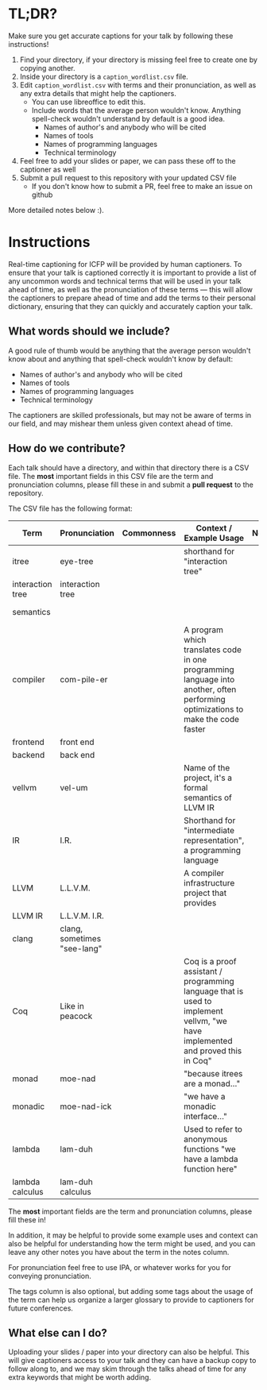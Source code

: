 * TL;DR?

Make sure you get accurate captions for your talk by following these instructions!

1. Find your directory, if your directory is missing feel free to create one by copying another.
2. Inside your directory is a ~caption_wordlist.csv~ file.
3. Edit ~caption_wordlist.csv~ with terms and their pronunciation, as well as any extra details that might help the captioners.
   - You can use libreoffice to edit this.
   - Include words that the average person wouldn't know. Anything spell-check wouldn't understand by default is a good idea.
     + Names of author's and anybody who will be cited
     + Names of tools
     + Names of programming languages
     + Technical terminology
4. Feel free to add your slides or paper, we can pass these off to the captioner as well
5. Submit a pull request to this repository with your updated CSV file
   - If you don't know how to submit a PR, feel free to make an issue on github

More detailed notes below :).

* Instructions

Real-time captioning for ICFP will be provided by human captioners. To
ensure that your talk is captioned correctly it is important to
provide a list of any uncommon words and technical terms that will be
used in your talk ahead of time, as well as the pronunciation of these
terms --- this will allow the captioners to prepare ahead of time and
add the terms to their personal dictionary, ensuring that they can
quickly and accurately caption your talk.

** What words should we include?

A good rule of thumb would be anything that the average person
wouldn't know about and anything that spell-check wouldn't know by default:

- Names of author's and anybody who will be cited
- Names of tools
- Names of programming languages
- Technical terminology

The captioners are skilled professionals, but may not be aware of
terms in our field, and may mishear them unless given context ahead of
time.

** How do we contribute?

Each talk should have a directory, and within that directory there is
a CSV file. The *most* important fields in this CSV file are the term
and pronunciation columns, please fill these in and submit a *pull
request* to the repository.

The CSV file has the following format:

|------------------+-----------------------------+------------+----------------------------------------------------------------------------------------------------------------------------------+-------+-----------------------------------------|
| Term             | Pronunciation               | Commonness | Context / Example Usage                                                                                                          | Notes | Tags                                    |
|------------------+-----------------------------+------------+----------------------------------------------------------------------------------------------------------------------------------+-------+-----------------------------------------|
| itree            | eye-tree                    |            | shorthand for "interaction tree"                                                                                                 |       | semantics                               |
| interaction tree | interaction tree            |            |                                                                                                                                  |       | semantics                               |
| semantics        |                             |            |                                                                                                                                  |       | semantics, theory                       |
| compiler         | com-pile-er                 |            | A program which translates code in one programming language into another, often performing optimizations to make the code faster |       | compilers                               |
| frontend         | front end                   |            |                                                                                                                                  |       | compilers                               |
| backend          | back end                    |            |                                                                                                                                  |       | compilers                               |
| vellvm           | vel-um                      |            | Name of the project, it's a formal semantics of LLVM IR                                                                          |       | compilers, semantics, projects          |
| IR               | I.R.                        |            | Shorthand for "intermediate representation", a programming language                                                              |       | compilers                               |
| LLVM             | L.L.V.M.                    |            | A compiler infrastructure project that provides                                                                                  |       | compilers                               |
| LLVM IR          | L.L.V.M. I.R.               |            |                                                                                                                                  |       | compilers                               |
| clang            | clang, sometimes "see-lang" |            |                                                                                                                                  |       | compilers, projects                     |
| Coq              | Like in peacock             |            | Coq is a proof assistant / programming language that is used to implement vellvm, "we have implemented and proved this in Coq"   |       | proof assistants, programming languages |
| monad            | moe-nad                     |            | "because itrees are a monad..."                                                                                                  |       | theory                                  |
| monadic          | moe-nad-ick                 |            | "we have a monadic interface..."                                                                                                 |       | theory                                  |
| lambda           | lam-duh                     |            | Used to refer to anonymous functions "we have a lambda function here"                                                            |       | theory                                  |
| lambda calculus  | lam-duh calculus            |            |                                                                                                                                  |       | theory                                  |
|------------------+-----------------------------+------------+----------------------------------------------------------------------------------------------------------------------------------+-------+-----------------------------------------|

The *most* important fields are the term and pronunciation columns, please fill these in!

In addition, it may be helpful to provide some example uses and
context can also be helpful for understanding how the term might be
used, and you can leave any other notes you have about the term in the
notes column.

For pronunciation feel free to use IPA, or whatever works for you for
conveying pronunciation.

The tags column is also optional, but adding some tags about the usage
of the term can help us organize a larger glossary to provide to
captioners for future conferences.

** What else can I do?

Uploading your slides / paper into your directory can also be
helpful. This will give captioners access to your talk and they can
have a backup copy to follow along to, and we may skim through the
talks ahead of time for any extra keywords that might be worth adding.
